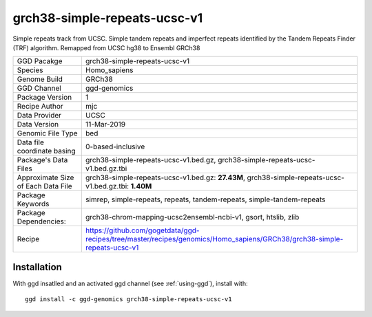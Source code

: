 .. _`grch38-simple-repeats-ucsc-v1`:

grch38-simple-repeats-ucsc-v1
=============================

|downloads|

Simple repeats track from UCSC. Simple tandem repeats and imperfect repeats identified by the Tandem Repeats Finder (TRF) algorithm. Remapped from UCSC hg38 to Ensembl GRCh38

================================== ====================================
GGD Pacakge                        grch38-simple-repeats-ucsc-v1 
Species                            Homo_sapiens
Genome Build                       GRCh38
GGD Channel                        ggd-genomics
Package Version                    1
Recipe Author                      mjc 
Data Provider                      UCSC
Data Version                       11-Mar-2019
Genomic File Type                  bed
Data file coordinate basing        0-based-inclusive
Package's Data Files               grch38-simple-repeats-ucsc-v1.bed.gz, grch38-simple-repeats-ucsc-v1.bed.gz.tbi
Approximate Size of Each Data File grch38-simple-repeats-ucsc-v1.bed.gz: **27.43M**, grch38-simple-repeats-ucsc-v1.bed.gz.tbi: **1.40M**
Package Keywords                   simrep, simple-repeats, repeats, tandem-repeats, simple-tandem-repeats
Package Dependencies:              grch38-chrom-mapping-ucsc2ensembl-ncbi-v1, gsort, htslib, zlib
Recipe                             https://github.com/gogetdata/ggd-recipes/tree/master/recipes/genomics/Homo_sapiens/GRCh38/grch38-simple-repeats-ucsc-v1
================================== ====================================



Installation
------------

.. highlight: bash

With ggd insatlled and an activated ggd channel (see :ref:`using-ggd`), install with::

   ggd install -c ggd-genomics grch38-simple-repeats-ucsc-v1

.. |downloads| image:: https://anaconda.org/ggd-genomics/grch38-simple-repeats-ucsc-v1/badges/downloads.svg
               :target: https://anaconda.org/ggd-genomics/grch38-simple-repeats-ucsc-v1